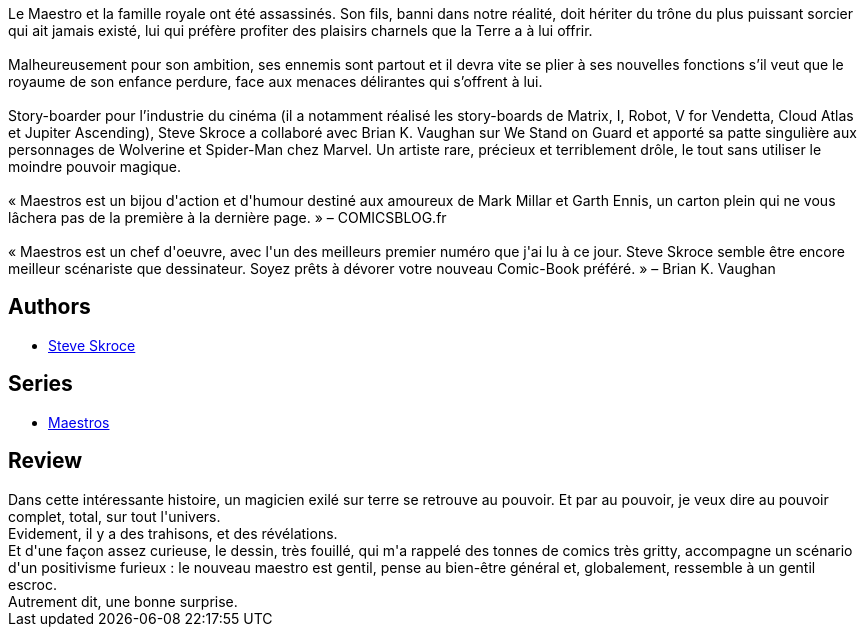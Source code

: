 :jbake-type: post
:jbake-status: published
:jbake-title: Maestros, Vol. 1
:jbake-tags:  complot, famille, fantasy, magie,_année_2019,_mois_mars,_note_4,rayon-bd,read
:jbake-date: 2019-03-02
:jbake-depth: ../../
:jbake-uri: goodreads/books/9782378870416.adoc
:jbake-bigImage: https://i.gr-assets.com/images/S/compressed.photo.goodreads.com/books/1551560807l/44176388._SX98_.jpg
:jbake-smallImage: https://i.gr-assets.com/images/S/compressed.photo.goodreads.com/books/1551560807l/44176388._SY75_.jpg
:jbake-source: https://www.goodreads.com/book/show/44176388
:jbake-style: goodreads goodreads-book

++++
<div class="book-description">
Le Maestro et la famille royale ont été assassinés. Son fils, banni dans notre réalité, doit hériter du trône du plus puissant sorcier qui ait jamais existé, lui qui préfère profiter des plaisirs charnels que la Terre a à lui offrir. <br /><br />Malheureusement pour son ambition, ses ennemis sont partout et il devra vite se plier à ses nouvelles fonctions s’il veut que le royaume de son enfance perdure, face aux menaces délirantes qui s’offrent à lui.<br /><br />Story-boarder pour l’industrie du cinéma (il a notamment réalisé les story-boards de Matrix, I, Robot, V for Vendetta, Cloud Atlas et Jupiter Ascending), Steve Skroce a collaboré avec Brian K. Vaughan sur We Stand on Guard et apporté sa patte singulière aux personnages de Wolverine et Spider-Man chez Marvel. Un artiste rare, précieux et terriblement drôle, le tout sans utiliser le moindre pouvoir magique.<br /><br />« Maestros est un bijou d'action et d'humour destiné aux amoureux de Mark Millar et Garth Ennis, un carton plein qui ne vous lâchera pas de la première à la dernière page. » – COMICSBLOG.fr<br /><br />« Maestros est un chef d'oeuvre, avec l'un des meilleurs premier numéro que j'ai lu à ce jour. Steve Skroce semble être encore meilleur scénariste que dessinateur. Soyez prêts à dévorer votre nouveau Comic-Book préféré. » – Brian K. Vaughan
</div>
++++


## Authors
* link:../authors/130007.html[Steve Skroce]

## Series
* link:../series/Maestros.html[Maestros]

## Review

++++
Dans cette intéressante histoire, un magicien exilé sur terre se retrouve au pouvoir. Et par au pouvoir, je veux dire au pouvoir complet, total, sur tout l'univers.<br/>Evidement, il y a des trahisons, et des révélations.<br/>Et d'une façon assez curieuse, le dessin, très fouillé, qui m'a rappelé des tonnes de comics très gritty, accompagne un scénario d'un positivisme furieux : le nouveau maestro est gentil, pense au bien-être général et, globalement, ressemble à un gentil escroc.<br/>Autrement dit, une bonne surprise.
++++